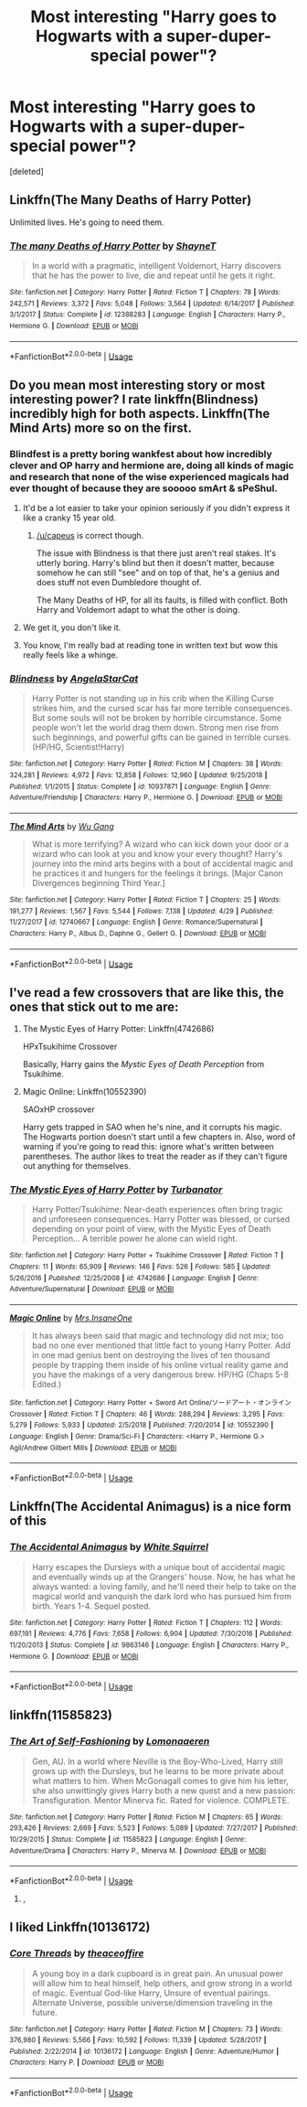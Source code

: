 #+TITLE: Most interesting "Harry goes to Hogwarts with a super-duper-special power"?

* Most interesting "Harry goes to Hogwarts with a super-duper-special power"?
:PROPERTIES:
:Score: 21
:DateUnix: 1566073119.0
:DateShort: 2019-Aug-18
:END:
[deleted]


** Linkffn(The Many Deaths of Harry Potter)

Unlimited lives. He's going to need them.
:PROPERTIES:
:Author: 15_Redstones
:Score: 27
:DateUnix: 1566077330.0
:DateShort: 2019-Aug-18
:END:

*** [[https://www.fanfiction.net/s/12388283/1/][*/The many Deaths of Harry Potter/*]] by [[https://www.fanfiction.net/u/1541014/ShayneT][/ShayneT/]]

#+begin_quote
  In a world with a pragmatic, intelligent Voldemort, Harry discovers that he has the power to live, die and repeat until he gets it right.
#+end_quote

^{/Site/:} ^{fanfiction.net} ^{*|*} ^{/Category/:} ^{Harry} ^{Potter} ^{*|*} ^{/Rated/:} ^{Fiction} ^{T} ^{*|*} ^{/Chapters/:} ^{78} ^{*|*} ^{/Words/:} ^{242,571} ^{*|*} ^{/Reviews/:} ^{3,372} ^{*|*} ^{/Favs/:} ^{5,048} ^{*|*} ^{/Follows/:} ^{3,564} ^{*|*} ^{/Updated/:} ^{6/14/2017} ^{*|*} ^{/Published/:} ^{3/1/2017} ^{*|*} ^{/Status/:} ^{Complete} ^{*|*} ^{/id/:} ^{12388283} ^{*|*} ^{/Language/:} ^{English} ^{*|*} ^{/Characters/:} ^{Harry} ^{P.,} ^{Hermione} ^{G.} ^{*|*} ^{/Download/:} ^{[[http://www.ff2ebook.com/old/ffn-bot/index.php?id=12388283&source=ff&filetype=epub][EPUB]]} ^{or} ^{[[http://www.ff2ebook.com/old/ffn-bot/index.php?id=12388283&source=ff&filetype=mobi][MOBI]]}

--------------

*FanfictionBot*^{2.0.0-beta} | [[https://github.com/tusing/reddit-ffn-bot/wiki/Usage][Usage]]
:PROPERTIES:
:Author: FanfictionBot
:Score: 2
:DateUnix: 1566077367.0
:DateShort: 2019-Aug-18
:END:


** Do you mean most interesting story or most interesting power? I rate linkffn(Blindness) incredibly high for both aspects. Linkffn(The Mind Arts) more so on the first.
:PROPERTIES:
:Author: MartDiamond
:Score: 12
:DateUnix: 1566075098.0
:DateShort: 2019-Aug-18
:END:

*** Blindfest is a pretty boring wankfest about how incredibly clever and OP harry and hermione are, doing all kinds of magic and research that none of the wise experienced magicals had ever thought of because they are sooooo smArt & sPeShul.
:PROPERTIES:
:Author: capeus
:Score: 15
:DateUnix: 1566083423.0
:DateShort: 2019-Aug-18
:END:

**** It'd be a lot easier to take your opinion seriously if you didn't express it like a cranky 15 year old.
:PROPERTIES:
:Author: sfinebyme
:Score: 8
:DateUnix: 1566091289.0
:DateShort: 2019-Aug-18
:END:

***** [[/u/capeus]] is correct though.

The issue with Blindness is that there just aren't real stakes. It's utterly boring. Harry's blind but then it doesn't matter, because somehow he can still "see" and on top of that, he's a genius and does stuff not even Dumbledore thought of.

The Many Deaths of HP, for all its faults, is filled with conflict. Both Harry and Voldemort adapt to what the other is doing.
:PROPERTIES:
:Author: smokybakeon
:Score: 16
:DateUnix: 1566128015.0
:DateShort: 2019-Aug-18
:END:


**** We get it, you don't like it.
:PROPERTIES:
:Author: chiruochiba
:Score: 8
:DateUnix: 1566085022.0
:DateShort: 2019-Aug-18
:END:


**** You know, I'm really bad at reading tone in written text but wow this really feels like a whinge.
:PROPERTIES:
:Author: AdventurerSmithy
:Score: 5
:DateUnix: 1566105510.0
:DateShort: 2019-Aug-18
:END:


*** [[https://www.fanfiction.net/s/10937871/1/][*/Blindness/*]] by [[https://www.fanfiction.net/u/717542/AngelaStarCat][/AngelaStarCat/]]

#+begin_quote
  Harry Potter is not standing up in his crib when the Killing Curse strikes him, and the cursed scar has far more terrible consequences. But some souls will not be broken by horrible circumstance. Some people won't let the world drag them down. Strong men rise from such beginnings, and powerful gifts can be gained in terrible curses. (HP/HG, Scientist!Harry)
#+end_quote

^{/Site/:} ^{fanfiction.net} ^{*|*} ^{/Category/:} ^{Harry} ^{Potter} ^{*|*} ^{/Rated/:} ^{Fiction} ^{M} ^{*|*} ^{/Chapters/:} ^{38} ^{*|*} ^{/Words/:} ^{324,281} ^{*|*} ^{/Reviews/:} ^{4,972} ^{*|*} ^{/Favs/:} ^{12,858} ^{*|*} ^{/Follows/:} ^{12,960} ^{*|*} ^{/Updated/:} ^{9/25/2018} ^{*|*} ^{/Published/:} ^{1/1/2015} ^{*|*} ^{/Status/:} ^{Complete} ^{*|*} ^{/id/:} ^{10937871} ^{*|*} ^{/Language/:} ^{English} ^{*|*} ^{/Genre/:} ^{Adventure/Friendship} ^{*|*} ^{/Characters/:} ^{Harry} ^{P.,} ^{Hermione} ^{G.} ^{*|*} ^{/Download/:} ^{[[http://www.ff2ebook.com/old/ffn-bot/index.php?id=10937871&source=ff&filetype=epub][EPUB]]} ^{or} ^{[[http://www.ff2ebook.com/old/ffn-bot/index.php?id=10937871&source=ff&filetype=mobi][MOBI]]}

--------------

[[https://www.fanfiction.net/s/12740667/1/][*/The Mind Arts/*]] by [[https://www.fanfiction.net/u/7769074/Wu-Gang][/Wu Gang/]]

#+begin_quote
  What is more terrifying? A wizard who can kick down your door or a wizard who can look at you and know your every thought? Harry's journey into the mind arts begins with a bout of accidental magic and he practices it and hungers for the feelings it brings. [Major Canon Divergences beginning Third Year.]
#+end_quote

^{/Site/:} ^{fanfiction.net} ^{*|*} ^{/Category/:} ^{Harry} ^{Potter} ^{*|*} ^{/Rated/:} ^{Fiction} ^{T} ^{*|*} ^{/Chapters/:} ^{25} ^{*|*} ^{/Words/:} ^{191,277} ^{*|*} ^{/Reviews/:} ^{1,567} ^{*|*} ^{/Favs/:} ^{5,544} ^{*|*} ^{/Follows/:} ^{7,138} ^{*|*} ^{/Updated/:} ^{4/29} ^{*|*} ^{/Published/:} ^{11/27/2017} ^{*|*} ^{/id/:} ^{12740667} ^{*|*} ^{/Language/:} ^{English} ^{*|*} ^{/Genre/:} ^{Romance/Supernatural} ^{*|*} ^{/Characters/:} ^{Harry} ^{P.,} ^{Albus} ^{D.,} ^{Daphne} ^{G.,} ^{Gellert} ^{G.} ^{*|*} ^{/Download/:} ^{[[http://www.ff2ebook.com/old/ffn-bot/index.php?id=12740667&source=ff&filetype=epub][EPUB]]} ^{or} ^{[[http://www.ff2ebook.com/old/ffn-bot/index.php?id=12740667&source=ff&filetype=mobi][MOBI]]}

--------------

*FanfictionBot*^{2.0.0-beta} | [[https://github.com/tusing/reddit-ffn-bot/wiki/Usage][Usage]]
:PROPERTIES:
:Author: FanfictionBot
:Score: 1
:DateUnix: 1566075109.0
:DateShort: 2019-Aug-18
:END:


** I've read a few crossovers that are like this, the ones that stick out to me are:

1. The Mystic Eyes of Harry Potter: Linkffn(4742686)

   HPxTsukihime Crossover

   Basically, Harry gains the /Mystic Eyes of Death Perception/ from Tsukihime.

2. Magic Online: Linkffn(10552390)

   SAOxHP crossover

   Harry gets trapped in SAO when he's nine, and it corrupts his magic. The Hogwarts portion doesn't start until a few chapters in. Also, word of warning if you're going to read this: ignore what's written between parentheses. The author likes to treat the reader as if they can't figure out anything for themselves.
:PROPERTIES:
:Author: Draxus451
:Score: 4
:DateUnix: 1566090596.0
:DateShort: 2019-Aug-18
:END:

*** [[https://www.fanfiction.net/s/4742686/1/][*/The Mystic Eyes of Harry Potter/*]] by [[https://www.fanfiction.net/u/84082/Turbanator][/Turbanator/]]

#+begin_quote
  Harry Potter/Tsukihime: Near-death experiences often bring tragic and unforeseen consequences. Harry Potter was blessed, or cursed depending on your point of view, with the Mystic Eyes of Death Perception... A terrible power he alone can wield right.
#+end_quote

^{/Site/:} ^{fanfiction.net} ^{*|*} ^{/Category/:} ^{Harry} ^{Potter} ^{+} ^{Tsukihime} ^{Crossover} ^{*|*} ^{/Rated/:} ^{Fiction} ^{T} ^{*|*} ^{/Chapters/:} ^{11} ^{*|*} ^{/Words/:} ^{65,909} ^{*|*} ^{/Reviews/:} ^{146} ^{*|*} ^{/Favs/:} ^{526} ^{*|*} ^{/Follows/:} ^{585} ^{*|*} ^{/Updated/:} ^{5/26/2016} ^{*|*} ^{/Published/:} ^{12/25/2008} ^{*|*} ^{/id/:} ^{4742686} ^{*|*} ^{/Language/:} ^{English} ^{*|*} ^{/Genre/:} ^{Adventure/Supernatural} ^{*|*} ^{/Download/:} ^{[[http://www.ff2ebook.com/old/ffn-bot/index.php?id=4742686&source=ff&filetype=epub][EPUB]]} ^{or} ^{[[http://www.ff2ebook.com/old/ffn-bot/index.php?id=4742686&source=ff&filetype=mobi][MOBI]]}

--------------

[[https://www.fanfiction.net/s/10552390/1/][*/Magic Online/*]] by [[https://www.fanfiction.net/u/714473/Mrs-InsaneOne][/Mrs.InsaneOne/]]

#+begin_quote
  It has always been said that magic and technology did not mix; too bad no one ever mentioned that little fact to young Harry Potter. Add in one mad genius bent on destroying the lives of ten thousand people by trapping them inside of his online virtual reality game and you have the makings of a very dangerous brew. HP/HG (Chaps 5-8 Edited.)
#+end_quote

^{/Site/:} ^{fanfiction.net} ^{*|*} ^{/Category/:} ^{Harry} ^{Potter} ^{+} ^{Sword} ^{Art} ^{Online/ソードアート・オンライン} ^{Crossover} ^{*|*} ^{/Rated/:} ^{Fiction} ^{T} ^{*|*} ^{/Chapters/:} ^{46} ^{*|*} ^{/Words/:} ^{288,294} ^{*|*} ^{/Reviews/:} ^{3,295} ^{*|*} ^{/Favs/:} ^{5,279} ^{*|*} ^{/Follows/:} ^{5,933} ^{*|*} ^{/Updated/:} ^{2/5/2018} ^{*|*} ^{/Published/:} ^{7/20/2014} ^{*|*} ^{/id/:} ^{10552390} ^{*|*} ^{/Language/:} ^{English} ^{*|*} ^{/Genre/:} ^{Drama/Sci-Fi} ^{*|*} ^{/Characters/:} ^{<Harry} ^{P.,} ^{Hermione} ^{G.>} ^{Agil/Andrew} ^{Gilbert} ^{Mills} ^{*|*} ^{/Download/:} ^{[[http://www.ff2ebook.com/old/ffn-bot/index.php?id=10552390&source=ff&filetype=epub][EPUB]]} ^{or} ^{[[http://www.ff2ebook.com/old/ffn-bot/index.php?id=10552390&source=ff&filetype=mobi][MOBI]]}

--------------

*FanfictionBot*^{2.0.0-beta} | [[https://github.com/tusing/reddit-ffn-bot/wiki/Usage][Usage]]
:PROPERTIES:
:Author: FanfictionBot
:Score: 2
:DateUnix: 1566090613.0
:DateShort: 2019-Aug-18
:END:


** Linkffn(The Accidental Animagus) is a nice form of this
:PROPERTIES:
:Author: benjome
:Score: 3
:DateUnix: 1566078916.0
:DateShort: 2019-Aug-18
:END:

*** [[https://www.fanfiction.net/s/9863146/1/][*/The Accidental Animagus/*]] by [[https://www.fanfiction.net/u/5339762/White-Squirrel][/White Squirrel/]]

#+begin_quote
  Harry escapes the Dursleys with a unique bout of accidental magic and eventually winds up at the Grangers' house. Now, he has what he always wanted: a loving family, and he'll need their help to take on the magical world and vanquish the dark lord who has pursued him from birth. Years 1-4. Sequel posted.
#+end_quote

^{/Site/:} ^{fanfiction.net} ^{*|*} ^{/Category/:} ^{Harry} ^{Potter} ^{*|*} ^{/Rated/:} ^{Fiction} ^{T} ^{*|*} ^{/Chapters/:} ^{112} ^{*|*} ^{/Words/:} ^{697,191} ^{*|*} ^{/Reviews/:} ^{4,776} ^{*|*} ^{/Favs/:} ^{7,658} ^{*|*} ^{/Follows/:} ^{6,904} ^{*|*} ^{/Updated/:} ^{7/30/2016} ^{*|*} ^{/Published/:} ^{11/20/2013} ^{*|*} ^{/Status/:} ^{Complete} ^{*|*} ^{/id/:} ^{9863146} ^{*|*} ^{/Language/:} ^{English} ^{*|*} ^{/Characters/:} ^{Harry} ^{P.,} ^{Hermione} ^{G.} ^{*|*} ^{/Download/:} ^{[[http://www.ff2ebook.com/old/ffn-bot/index.php?id=9863146&source=ff&filetype=epub][EPUB]]} ^{or} ^{[[http://www.ff2ebook.com/old/ffn-bot/index.php?id=9863146&source=ff&filetype=mobi][MOBI]]}

--------------

*FanfictionBot*^{2.0.0-beta} | [[https://github.com/tusing/reddit-ffn-bot/wiki/Usage][Usage]]
:PROPERTIES:
:Author: FanfictionBot
:Score: 1
:DateUnix: 1566078933.0
:DateShort: 2019-Aug-18
:END:


** linkffn(11585823)
:PROPERTIES:
:Author: blockbaven
:Score: 4
:DateUnix: 1566076366.0
:DateShort: 2019-Aug-18
:END:

*** [[https://www.fanfiction.net/s/11585823/1/][*/The Art of Self-Fashioning/*]] by [[https://www.fanfiction.net/u/1265079/Lomonaaeren][/Lomonaaeren/]]

#+begin_quote
  Gen, AU. In a world where Neville is the Boy-Who-Lived, Harry still grows up with the Dursleys, but he learns to be more private about what matters to him. When McGonagall comes to give him his letter, she also unwittingly gives Harry both a new quest and a new passion: Transfiguration. Mentor Minerva fic. Rated for violence. COMPLETE.
#+end_quote

^{/Site/:} ^{fanfiction.net} ^{*|*} ^{/Category/:} ^{Harry} ^{Potter} ^{*|*} ^{/Rated/:} ^{Fiction} ^{M} ^{*|*} ^{/Chapters/:} ^{65} ^{*|*} ^{/Words/:} ^{293,426} ^{*|*} ^{/Reviews/:} ^{2,669} ^{*|*} ^{/Favs/:} ^{5,523} ^{*|*} ^{/Follows/:} ^{5,089} ^{*|*} ^{/Updated/:} ^{7/27/2017} ^{*|*} ^{/Published/:} ^{10/29/2015} ^{*|*} ^{/Status/:} ^{Complete} ^{*|*} ^{/id/:} ^{11585823} ^{*|*} ^{/Language/:} ^{English} ^{*|*} ^{/Genre/:} ^{Adventure/Drama} ^{*|*} ^{/Characters/:} ^{Harry} ^{P.,} ^{Minerva} ^{M.} ^{*|*} ^{/Download/:} ^{[[http://www.ff2ebook.com/old/ffn-bot/index.php?id=11585823&source=ff&filetype=epub][EPUB]]} ^{or} ^{[[http://www.ff2ebook.com/old/ffn-bot/index.php?id=11585823&source=ff&filetype=mobi][MOBI]]}

--------------

*FanfictionBot*^{2.0.0-beta} | [[https://github.com/tusing/reddit-ffn-bot/wiki/Usage][Usage]]
:PROPERTIES:
:Author: FanfictionBot
:Score: 1
:DateUnix: 1566076376.0
:DateShort: 2019-Aug-18
:END:

**** ,
:PROPERTIES:
:Score: 1
:DateUnix: 1566163076.0
:DateShort: 2019-Aug-19
:END:


** I liked Linkffn(10136172)
:PROPERTIES:
:Author: eislor
:Score: 4
:DateUnix: 1566079589.0
:DateShort: 2019-Aug-18
:END:

*** [[https://www.fanfiction.net/s/10136172/1/][*/Core Threads/*]] by [[https://www.fanfiction.net/u/4665282/theaceoffire][/theaceoffire/]]

#+begin_quote
  A young boy in a dark cupboard is in great pain. An unusual power will allow him to heal himself, help others, and grow strong in a world of magic. Eventual God-like Harry, Unsure of eventual pairings. Alternate Universe, possible universe/dimension traveling in the future.
#+end_quote

^{/Site/:} ^{fanfiction.net} ^{*|*} ^{/Category/:} ^{Harry} ^{Potter} ^{*|*} ^{/Rated/:} ^{Fiction} ^{M} ^{*|*} ^{/Chapters/:} ^{73} ^{*|*} ^{/Words/:} ^{376,980} ^{*|*} ^{/Reviews/:} ^{5,566} ^{*|*} ^{/Favs/:} ^{10,592} ^{*|*} ^{/Follows/:} ^{11,339} ^{*|*} ^{/Updated/:} ^{5/28/2017} ^{*|*} ^{/Published/:} ^{2/22/2014} ^{*|*} ^{/id/:} ^{10136172} ^{*|*} ^{/Language/:} ^{English} ^{*|*} ^{/Genre/:} ^{Adventure/Humor} ^{*|*} ^{/Characters/:} ^{Harry} ^{P.} ^{*|*} ^{/Download/:} ^{[[http://www.ff2ebook.com/old/ffn-bot/index.php?id=10136172&source=ff&filetype=epub][EPUB]]} ^{or} ^{[[http://www.ff2ebook.com/old/ffn-bot/index.php?id=10136172&source=ff&filetype=mobi][MOBI]]}

--------------

*FanfictionBot*^{2.0.0-beta} | [[https://github.com/tusing/reddit-ffn-bot/wiki/Usage][Usage]]
:PROPERTIES:
:Author: FanfictionBot
:Score: 1
:DateUnix: 1566079600.0
:DateShort: 2019-Aug-18
:END:
